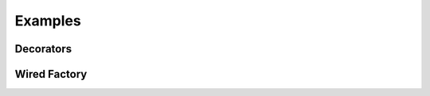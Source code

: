 ========
Examples
========

.. _examples-decorators:

Decorators
~~~~~~~~~~

.. _examples-wired-factory:

Wired Factory
~~~~~~~~~~~~~

